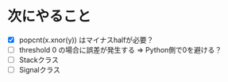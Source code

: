 * 次にやること
  - [X] popcnt(x.xnor(y)) はマイナスhalfが必要？
  - [ ] threshold 0 の場合に誤差が発生する => Python側で0を避ける？
  - [ ] Stackクラス
  - [ ] Signalクラス
